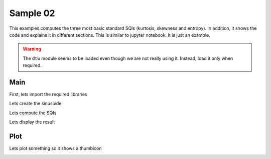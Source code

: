 
.. DO NOT EDIT.
.. THIS FILE WAS AUTOMATICALLY GENERATED BY SPHINX-GALLERY.
.. TO MAKE CHANGES, EDIT THE SOURCE PYTHON FILE:
.. "_examples\sqi\plot_sample_02.py"
.. LINE NUMBERS ARE GIVEN BELOW.

.. only:: html

    .. note::
        :class: sphx-glr-download-link-note

        Click :ref:`here <sphx_glr_download__examples_sqi_plot_sample_02.py>`
        to download the full example code

.. rst-class:: sphx-glr-example-title

.. _sphx_glr__examples_sqi_plot_sample_02.py:


Sample 02
====================

This examples computes the three most basic standard SQIs
(kurtosis, skewness and entropy). In addition, it shows
the code and explains it in different sections. This is
similar to  jupyter notebook. It is just an example.

.. warning:: The ``dtw`` module seems to be loaded even though
             we are not really using it. Instead, load it
             only when required.

.. GENERATED FROM PYTHON SOURCE LINES 17-20

Main
----


.. GENERATED FROM PYTHON SOURCE LINES 22-24

First, lets import the required libraries


.. GENERATED FROM PYTHON SOURCE LINES 24-36

.. code-block:: default
   :lineno-start: 25


    # Libraries generic
    import numpy as np
    import pandas as pd

    # Libraries specific
    from vital_sqi.sqi.standard_sqi import perfusion_sqi
    from vital_sqi.sqi.standard_sqi import kurtosis_sqi
    from vital_sqi.sqi.standard_sqi import skewness_sqi
    from vital_sqi.sqi.standard_sqi import entropy_sqi
    from vital_sqi.sqi.standard_sqi import signal_to_noise_sqi








.. GENERATED FROM PYTHON SOURCE LINES 37-39

Lets create the sinusoide


.. GENERATED FROM PYTHON SOURCE LINES 39-46

.. code-block:: default
   :lineno-start: 40


    # Create samples
    x = np.linspace(-10*np.pi, 10*np.pi, 201)

    # Create signal
    signal = np.sin(x)








.. GENERATED FROM PYTHON SOURCE LINES 47-49

Lets compute the SQIs


.. GENERATED FROM PYTHON SOURCE LINES 49-55

.. code-block:: default
   :lineno-start: 50


    # Loop computing sqis
    k = kurtosis_sqi(signal)
    s = skewness_sqi(signal)
    e = entropy_sqi(signal)








.. GENERATED FROM PYTHON SOURCE LINES 56-58

Lets display the result


.. GENERATED FROM PYTHON SOURCE LINES 58-69

.. code-block:: default
   :lineno-start: 59


    # Create Series
    result = pd.Series(
        data=[k, s, e],
        index=['kurtosis', 'skewness', 'entropy']
    )

    # Show
    print("\nResult:")
    print(result)





.. rst-class:: sphx-glr-script-out

 Out:

 .. code-block:: none


    Result:
    kurtosis   -1.492500e+00
    skewness   -1.605493e-16
    entropy     4.997679e+00
    dtype: float64




.. GENERATED FROM PYTHON SOURCE LINES 70-75

Plot
----

Lets plot something so it shows a thumbicon


.. GENERATED FROM PYTHON SOURCE LINES 75-86

.. code-block:: default
   :lineno-start: 76


    # ---------------
    # Create plot
    # ---------------
    # Library
    import matplotlib.pyplot as plt

    # Plot
    plt.plot(x, signal)

    # Show
    plt.show()


.. image-sg:: /_examples/sqi/images/sphx_glr_plot_sample_02_001.png
   :alt: plot sample 02
   :srcset: /_examples/sqi/images/sphx_glr_plot_sample_02_001.png
   :class: sphx-glr-single-img






.. rst-class:: sphx-glr-timing

   **Total running time of the script:** ( 0 minutes  0.081 seconds)


.. _sphx_glr_download__examples_sqi_plot_sample_02.py:


.. only :: html

 .. container:: sphx-glr-footer
    :class: sphx-glr-footer-example



  .. container:: sphx-glr-download sphx-glr-download-python

     :download:`Download Python source code: plot_sample_02.py <plot_sample_02.py>`



  .. container:: sphx-glr-download sphx-glr-download-jupyter

     :download:`Download Jupyter notebook: plot_sample_02.ipynb <plot_sample_02.ipynb>`


.. only:: html

 .. rst-class:: sphx-glr-signature

    `Gallery generated by Sphinx-Gallery <https://sphinx-gallery.github.io>`_
